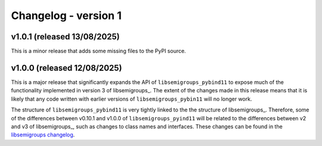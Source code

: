 ..
    Copyright (c) 2025, J. D. Mitchell

    Distributed under the terms of the GPL license version 3.

    The full license is in the file LICENSE, distributed with this software.

Changelog - version 1
=====================

v1.0.1 (released 13/08/2025)
-----------------------------

This is a minor release that adds some missing files to the PyPI source.

v1.0.0 (released 12/08/2025)
-----------------------------

This is a major release that significantly expands the API of
``libsemigroups_pybind11`` to expose much of the functionality implemented in
version 3 of libsemigroups_. The extent of the changes made in this release
means that it is likely that any code written with earlier versions of
``libsemigroups_pybin11`` will no longer work.

The structure of ``libsemigroups_pybind11`` is very tightly linked to the the
structure of libsemigroups_. Therefore, some of the differences between
v0.10.1 and v1.0.0 of ``libsemigroups_pyind11`` will be related to the
differences between v2 and v3 of libsemigroups_, such as changes to class names
and interfaces. These changes can be found in the
`libsemigroups changelog <https://libsemigroups.github.io/libsemigroups/md_changelog-v3.html>`_.
